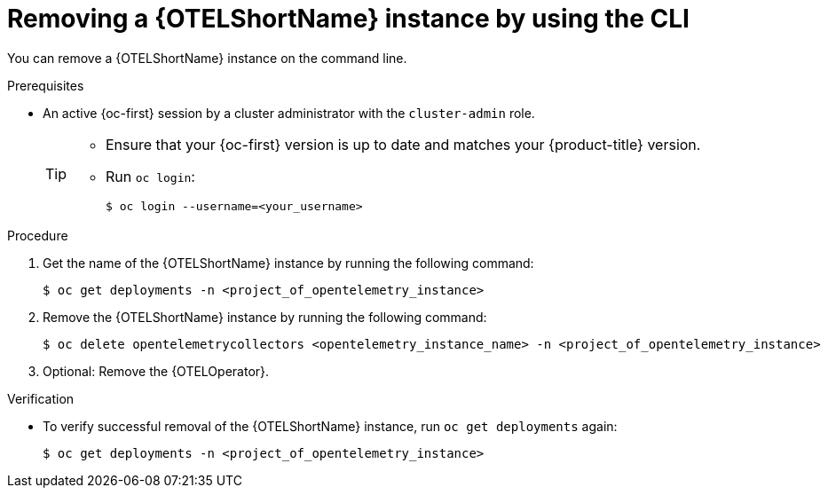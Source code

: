//Module included in the following assemblies:
//
//* distr_tracing_install/dist-tracing-otel-removing.adoc

:_mod-docs-content-type: PROCEDURE
[id="distr-tracing-removing-otel-instance-cli_{context}"]
= Removing a {OTELShortName} instance by using the CLI

You can remove a {OTELShortName} instance on the command line.

.Prerequisites

* An active {oc-first} session by a cluster administrator with the `cluster-admin` role.
+
[TIP]
====
* Ensure that your {oc-first} version is up to date and matches your {product-title} version.

* Run `oc login`:
+
[source,terminal]
----
$ oc login --username=<your_username>
----
====

.Procedure

. Get the name of the {OTELShortName} instance by running the following command:
+
[source,terminal]
----
$ oc get deployments -n <project_of_opentelemetry_instance>
----

. Remove the {OTELShortName} instance by running the following command:
+
[source,terminal]
----
$ oc delete opentelemetrycollectors <opentelemetry_instance_name> -n <project_of_opentelemetry_instance>
----

. Optional: Remove the {OTELOperator}.

.Verification

* To verify successful removal of the {OTELShortName} instance, run `oc get deployments` again:
+
[source,terminal]
----
$ oc get deployments -n <project_of_opentelemetry_instance>
----
